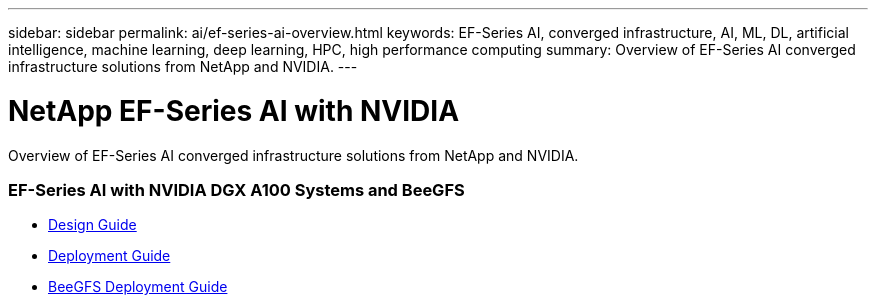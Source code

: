 ---
sidebar: sidebar
permalink: ai/ef-series-ai-overview.html
keywords: EF-Series AI, converged infrastructure, AI, ML, DL, artificial intelligence, machine learning, deep learning, HPC, high performance computing
summary: Overview of EF-Series AI converged infrastructure solutions from NetApp and NVIDIA.
---

= NetApp EF-Series AI with NVIDIA
:hardbreaks:
:nofooter:
:icons: font
:linkattrs:
:imagesdir: ./../media/

[.lead]
Overview of EF-Series AI converged infrastructure solutions from NetApp and NVIDIA.

=== EF-Series AI with NVIDIA DGX A100 Systems and BeeGFS
* link:https://www.netapp.com/pdf.html?item=/media/25445-nva-1156-design.pdf[Design Guide]

* link:https://www.netapp.com/pdf.html?item=/media/25574-nva-1156-deploy.pdf[Deployment Guide]

* link:https://www.netapp.com/us/media/tr-4755.pdf[BeeGFS Deployment Guide]